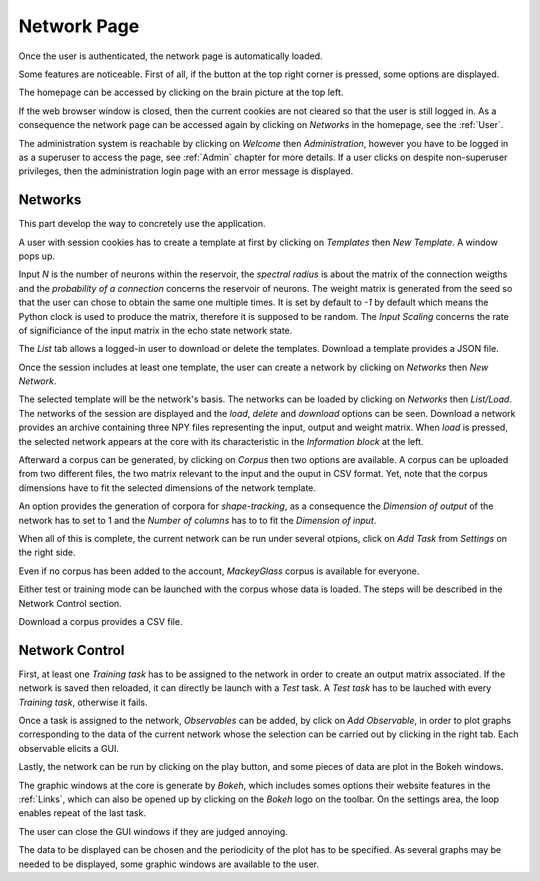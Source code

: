 .. _Index:

Network Page
============

Once the user is authenticated, the network page is automatically loaded.

.. image:: /image/index.png

Some features are noticeable. First of all, if the button at the top right corner is pressed, some options are displayed.

The homepage can be accessed by clicking on the brain picture at the top left.

If the web browser window is closed, then the current cookies are not cleared so that the user is still logged in. As a consequence the network page can be accessed again by clicking on *Networks* in the homepage, see the :ref:`User`.

The administration system is reachable by clicking on *Welcome* then *Administration*, however you have to be logged in as a superuser to access the page, see :ref:`Admin` chapter for more details. If a user clicks on despite non-superuser privileges, then the administration login page with an error message is displayed.

Networks
++++++++

This part develop the way to concretely use the application.

A user with session cookies has to create a template at first by clicking on *Templates* then *New Template*. A window pops up.

.. image:: /image/template.png

Input *N* is the number of neurons within the reservoir, the *spectral radius* is about the matrix of the connection weigths and the *probability of a connection* concerns the reservoir of neurons. The weight matrix is generated from the seed so that the user can chose to obtain the same one multiple times. It is set by default to *-1* by default which means the Python clock is used to produce the matrix, therefore it is supposed to be random. The *Input Scaling* concerns the rate of significiance of the input matrix in the echo state network state.

The *List* tab allows a logged-in user to download or delete the templates. Download a template provides a JSON file.

Once the session includes at least one template, the user can create a network by clicking on *Networks* then *New Network*.

.. image:: /image/network.png

The selected template will be the network's basis. The networks can be loaded by clicking on *Networks* then *List/Load*. The networks of the session are displayed and the *load*, *delete* and *download* options can be seen. Download a network provides an archive containing three NPY files representing the input, output and weight matrix. When *load* is pressed, the selected network appears at the core with its characteristic in the *Information block* at the left.

.. image:: /image/loaded.png

Afterward a corpus can be generated, by clicking on *Corpus* then two options are available. A corpus can be uploaded from two different files, the two matrix relevant to the input and the ouput in CSV format. Yet, note that the corpus dimensions have to fit the selected dimensions of the network template.

.. image:: /image/corpus.png

An option provides the generation of corpora for *shape-tracking*, as a consequence the *Dimension of output* of the network has to set to 1 and the *Number of columns* has to to fit the *Dimension of input*.

.. image:: /image/corpus_generation.png

When all of this is complete, the current network can be run under several otpions, click on *Add Task* from *Settings* on the right side.

.. image:: /image/task.png

Even if no corpus has been added to the account, *MackeyGlass* corpus is available for everyone.

Either test or training mode can be launched with the corpus whose data is loaded. The steps will be described in the Network Control section.

Download a corpus provides a CSV file.

Network Control
+++++++++++++++

First, at least one *Training task* has to be assigned to the network in order to create an output matrix associated. If the network is saved then reloaded, it can directly be launch with a *Test* task. A *Test task* has to be lauched with every *Training task*, otherwise it fails.

Once a task is assigned to the network, *Observables* can be added, by click on *Add Observable*, in order to plot graphs corresponding to the data of the current network whose the selection can be carried out by clicking in the right tab. Each observable elicits a GUI.

.. image:: /image/gui.png

Lastly, the network can be run by clicking on the play button, and some pieces of data are plot in the Bokeh windows.

.. image:: /image/run.png

The graphic windows at the core is generate by *Bokeh*, which includes somes options their website features in the :ref:`Links`, which can also be opened up by clicking on the *Bokeh* logo on the toolbar. On the settings area, the loop enables repeat of the last task.

The user can close the GUI windows if they are judged annoying.

.. image:: /image/observable.png

The data to be displayed can be chosen and the periodicity of the plot has to be specified. As several graphs may be needed to be displayed, some graphic windows are available to the user.
